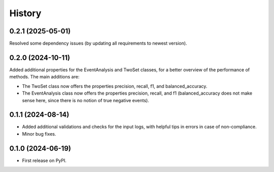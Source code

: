 =======
History
=======

0.2.1 (2025-05-01)
------------------

Resolved some dependency issues (by updating all requirements to newest version).


0.2.0 (2024-10-11)
------------------

Added additional properties for the EventAnalysis and TwoSet classes, for a better overview of the performance of methods.
The main additions are:

* The TwoSet class now offers the properties precision, recall, f1, and balanced_accuracy.
* The EventAnalysis class now offers the properties precision, recall, and f1 (balanced_accuracy does not make sense here, since there is no notion of true negative events).

0.1.1 (2024-08-14)
------------------

* Added additional validations and checks for the input logs, with helpful tips in errors in case of non-compliance.
* Minor bug fixes.

0.1.0 (2024-06-19)
------------------

* First release on PyPI.
